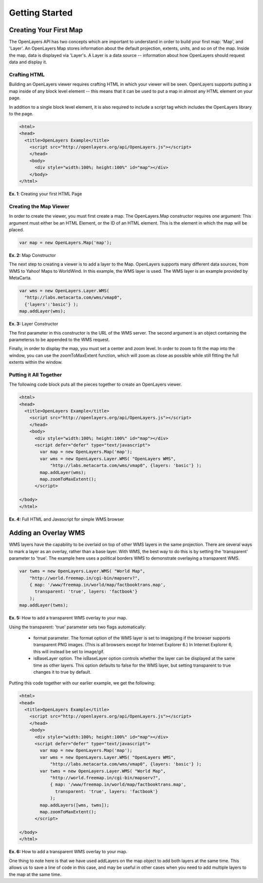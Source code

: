 ===============
Getting Started
===============

Creating Your First Map
-----------------------
The OpenLayers API has two concepts which are important to understand in
order to build your first map: 'Map', and 'Layer'. An OpenLayers Map
stores information about the default projection, extents, units, and so
on of the map. Inside the map, data is displayed via 'Layer's. A Layer
is a data source -- information about how OpenLayers should request data
and display it.

Crafting HTML
+++++++++++++

Building an OpenLayers viewer requires crafting HTML in which your
viewer will be seen. OpenLayers supports putting a map inside of any
block level element -- this means that it can be used to put a map in
almost any HTML element on your page.

In addition to a single block level element, it is also required to
include a script tag which includes the OpenLayers library to the
page. 

.. code-block:: javascript
  
  <html>
  <head>
    <title>OpenLayers Example</title>
      <script src="http://openlayers.org/api/OpenLayers.js"></script>
      </head>
      <body>
        <div style="width:100%; height:100%" id="map"></div>
      </body>
  </html>
    
**Ex. 1**: Creating your first HTML Page   

Creating the Map Viewer
+++++++++++++++++++++++

In order to create the viewer, you must first create a map. The
OpenLayers.Map constructor requires one argument: This argument must
either be an HTML Element, or the ID of an HTML element. This is the
element in which the map will be placed.

.. code-block:: javascript

  var map = new OpenLayers.Map('map');
  
**Ex. 2:** Map Constructor

The next step to creating a viewer is to add a layer to the Map.
OpenLayers supports many different data sources, from WMS to Yahoo! Maps
to WorldWind. In this example, the WMS layer is used. The WMS layer is
an example provided by MetaCarta.

.. code-block:: javascript

  var wms = new OpenLayers.Layer.WMS(
    "http://labs.metacarta.com/wms/vmap0", 
    {'layers':'basic'} );
  map.addLayer(wms);

**Ex. 3:** Layer Constructor

The first parameter in this constructor is the URL of the WMS server.
The second argument is an object containing the parameterss to be 
appended to the WMS request.

Finally, in order to display the map, you must set a center and zoom
level. In order to zoom to fit the map into the window, you can use the
zoomToMaxExtent function, which will zoom as close as possible while
still fitting the full extents within the window.

Putting it All Together
+++++++++++++++++++++++
The following code block puts all the pieces together to create an 
OpenLayers viewer.

.. code-block:: javascript

  <html>
  <head>
    <title>OpenLayers Example</title>
      <script src="http://openlayers.org/api/OpenLayers.js"></script>
      </head>
      <body>
        <div style="width:100%; height:100%" id="map"></div>
        <script defer="defer" type="text/javascript">
          var map = new OpenLayers.Map('map');
          var wms = new OpenLayers.Layer.WMS( "OpenLayers WMS", 
              "http://labs.metacarta.com/wms/vmap0", {layers: 'basic'} );
          map.addLayer(wms);
          map.zoomToMaxExtent();
        </script>
  
  </body>
  </html>

**Ex. 4:** Full HTML and Javascript for simple WMS browser

Adding an Overlay WMS
---------------------

WMS layers have the capability to be overlaid on top of other WMS layers in
the same projection. There are several ways to mark a layer as an overlay,
rather than a base layer. With WMS, the best way to do this is by setting the
'transparent' parameter to 'true'. The example here uses a political borders
WMS to demonstrate overlaying a transparent WMS.

.. code-block:: javascript

    var twms = new OpenLayers.Layer.WMS( "World Map", 
        "http://world.freemap.in/cgi-bin/mapserv?", 
        { map: '/www/freemap.in/world/map/factbooktrans.map', 
          transparent: 'true', layers: 'factbook'} 
        );
    map.addLayer(twms);

**Ex. 5:** How to add a transparent WMS overlay to your map.

Using the transparent: 'true' parameter sets two flags automatically:
 
 * format parameter. The format option of the WMS layer is set to image/png if
   the browser supports transparent PNG images. (This is all browsers except
   for Internet Explorer 6.) In Internet Explorer 6, this will instead be set
   to image/gif.
   
 * isBaseLayer option. The isBaseLayer option controls whether the layer
   can be displayed at the same time as other layers. This option defaults
   to false for the WMS layer, but setting transparent to true changes
   it to true by default.

Putting this code together with our earlier example, we get the following:

.. code-block:: javascript

  <html>
  <head>
    <title>OpenLayers Example</title>
      <script src="http://openlayers.org/api/OpenLayers.js"></script>
      </head>
      <body>
        <div style="width:100%; height:100%" id="map"></div>
        <script defer="defer" type="text/javascript">
          var map = new OpenLayers.Map('map');
          var wms = new OpenLayers.Layer.WMS( "OpenLayers WMS", 
              "http://labs.metacarta.com/wms/vmap0", {layers: 'basic'} );
          var twms = new OpenLayers.Layer.WMS( "World Map", 
              "http://world.freemap.in/cgi-bin/mapserv?", 
              { map: '/www/freemap.in/world/map/factbooktrans.map', 
                transparent: 'true', layers: 'factbook'} 
              );
          map.addLayers([wms, twms]);
          map.zoomToMaxExtent();
        </script>
  
  </body>
  </html>

**Ex. 6:** How to add a transparent WMS overlay to your map.

One thing to note here is that we have used addLayers on the map object
to add both layers at the same time. This allows us to save a line of
code in this case, and may be useful in other cases when you need to 
add multiple layers to the map at the same time.
